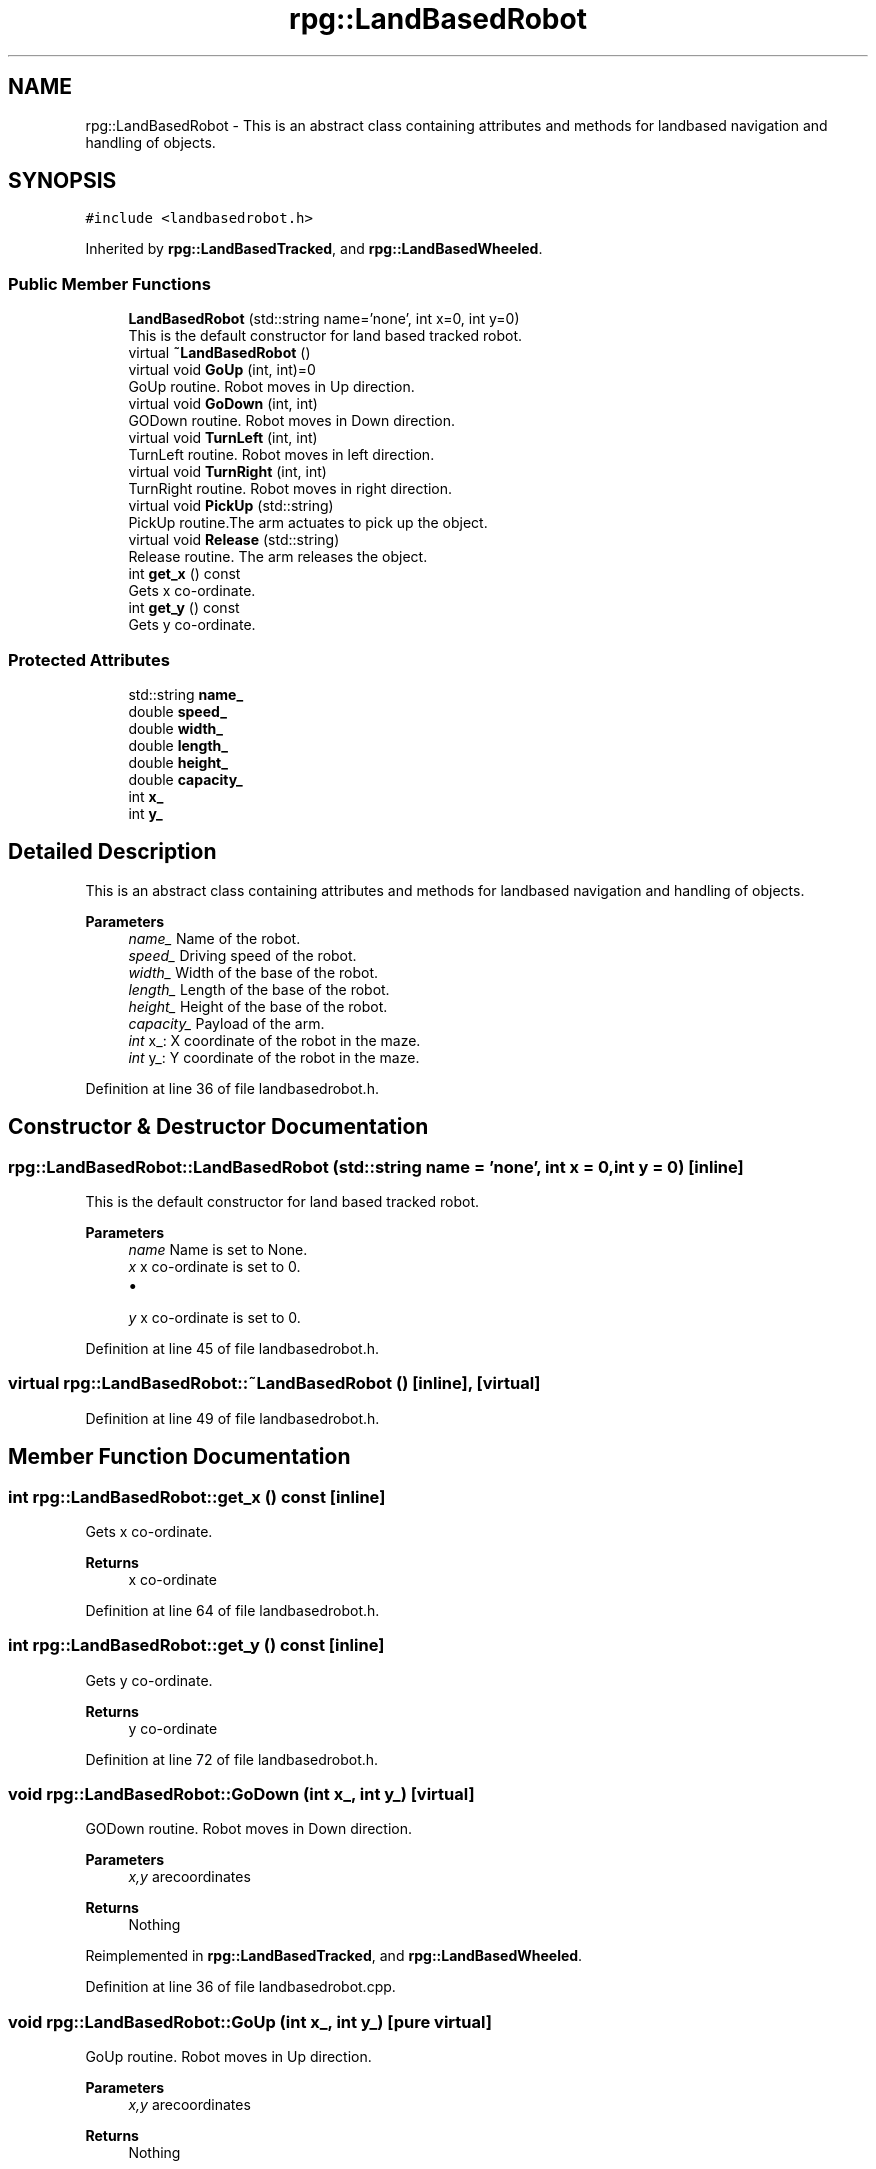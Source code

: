 .TH "rpg::LandBasedRobot" 3 "Tue Nov 5 2019" "Version 1.0" "RWA3-Group1" \" -*- nroff -*-
.ad l
.nh
.SH NAME
rpg::LandBasedRobot \- This is an abstract class containing attributes and methods for landbased navigation and handling of objects\&.  

.SH SYNOPSIS
.br
.PP
.PP
\fC#include <landbasedrobot\&.h>\fP
.PP
Inherited by \fBrpg::LandBasedTracked\fP, and \fBrpg::LandBasedWheeled\fP\&.
.SS "Public Member Functions"

.in +1c
.ti -1c
.RI "\fBLandBasedRobot\fP (std::string name='none', int x=0, int y=0)"
.br
.RI "This is the default constructor for land based tracked robot\&. "
.ti -1c
.RI "virtual \fB~LandBasedRobot\fP ()"
.br
.ti -1c
.RI "virtual void \fBGoUp\fP (int, int)=0"
.br
.RI "GoUp routine\&. Robot moves in Up direction\&. "
.ti -1c
.RI "virtual void \fBGoDown\fP (int, int)"
.br
.RI "GODown routine\&. Robot moves in Down direction\&. "
.ti -1c
.RI "virtual void \fBTurnLeft\fP (int, int)"
.br
.RI "TurnLeft routine\&. Robot moves in left direction\&. "
.ti -1c
.RI "virtual void \fBTurnRight\fP (int, int)"
.br
.RI "TurnRight routine\&. Robot moves in right direction\&. "
.ti -1c
.RI "virtual void \fBPickUp\fP (std::string)"
.br
.RI "PickUp routine\&.The arm actuates to pick up the object\&. "
.ti -1c
.RI "virtual void \fBRelease\fP (std::string)"
.br
.RI "Release routine\&. The arm releases the object\&. "
.ti -1c
.RI "int \fBget_x\fP () const"
.br
.RI "Gets x co-ordinate\&. "
.ti -1c
.RI "int \fBget_y\fP () const"
.br
.RI "Gets y co-ordinate\&. "
.in -1c
.SS "Protected Attributes"

.in +1c
.ti -1c
.RI "std::string \fBname_\fP"
.br
.ti -1c
.RI "double \fBspeed_\fP"
.br
.ti -1c
.RI "double \fBwidth_\fP"
.br
.ti -1c
.RI "double \fBlength_\fP"
.br
.ti -1c
.RI "double \fBheight_\fP"
.br
.ti -1c
.RI "double \fBcapacity_\fP"
.br
.ti -1c
.RI "int \fBx_\fP"
.br
.ti -1c
.RI "int \fBy_\fP"
.br
.in -1c
.SH "Detailed Description"
.PP 
This is an abstract class containing attributes and methods for landbased navigation and handling of objects\&. 


.PP
\fBParameters\fP
.RS 4
\fIname_\fP Name of the robot\&. 
.br
\fIspeed_\fP Driving speed of the robot\&. 
.br
\fIwidth_\fP Width of the base of the robot\&. 
.br
\fIlength_\fP Length of the base of the robot\&. 
.br
\fIheight_\fP Height of the base of the robot\&. 
.br
\fIcapacity_\fP Payload of the arm\&. 
.br
\fIint\fP x_: X coordinate of the robot in the maze\&. 
.br
\fIint\fP y_: Y coordinate of the robot in the maze\&. 
.RE
.PP

.PP
Definition at line 36 of file landbasedrobot\&.h\&.
.SH "Constructor & Destructor Documentation"
.PP 
.SS "rpg::LandBasedRobot::LandBasedRobot (std::string name = \fC'none'\fP, int x = \fC0\fP, int y = \fC0\fP)\fC [inline]\fP"

.PP
This is the default constructor for land based tracked robot\&. 
.PP
\fBParameters\fP
.RS 4
\fIname\fP Name is set to None\&. 
.br
\fIx\fP x co-ordinate is set to 0\&.
.IP "\(bu" 2

.PP
.br
\fIy\fP x co-ordinate is set to 0\&. 
.RE
.PP

.PP
Definition at line 45 of file landbasedrobot\&.h\&.
.SS "virtual rpg::LandBasedRobot::~LandBasedRobot ()\fC [inline]\fP, \fC [virtual]\fP"

.PP
Definition at line 49 of file landbasedrobot\&.h\&.
.SH "Member Function Documentation"
.PP 
.SS "int rpg::LandBasedRobot::get_x () const\fC [inline]\fP"

.PP
Gets x co-ordinate\&. 
.PP
\fBReturns\fP
.RS 4
x co-ordinate 
.RE
.PP

.PP
Definition at line 64 of file landbasedrobot\&.h\&.
.SS "int rpg::LandBasedRobot::get_y () const\fC [inline]\fP"

.PP
Gets y co-ordinate\&. 
.PP
\fBReturns\fP
.RS 4
y co-ordinate 
.RE
.PP

.PP
Definition at line 72 of file landbasedrobot\&.h\&.
.SS "void rpg::LandBasedRobot::GoDown (int x_, int y_)\fC [virtual]\fP"

.PP
GODown routine\&. Robot moves in Down direction\&. 
.PP
\fBParameters\fP
.RS 4
\fIx,y\fP arecoordinates 
.RE
.PP
\fBReturns\fP
.RS 4
Nothing 
.RE
.PP

.PP
Reimplemented in \fBrpg::LandBasedTracked\fP, and \fBrpg::LandBasedWheeled\fP\&.
.PP
Definition at line 36 of file landbasedrobot\&.cpp\&.
.SS "void rpg::LandBasedRobot::GoUp (int x_, int y_)\fC [pure virtual]\fP"

.PP
GoUp routine\&. Robot moves in Up direction\&. 
.PP
\fBParameters\fP
.RS 4
\fIx,y\fP arecoordinates 
.RE
.PP
\fBReturns\fP
.RS 4
Nothing 
.RE
.PP

.PP
Implemented in \fBrpg::LandBasedTracked\fP, and \fBrpg::LandBasedWheeled\fP\&.
.PP
Definition at line 27 of file landbasedrobot\&.cpp\&.
.SS "void rpg::LandBasedRobot::PickUp (std::string)\fC [virtual]\fP"

.PP
PickUp routine\&.The arm actuates to pick up the object\&. 
.PP
\fBParameters\fP
.RS 4
\fIx,y\fP arecoordinates 
.RE
.PP
\fBReturns\fP
.RS 4
Nothing 
.RE
.PP

.PP
Reimplemented in \fBrpg::LandBasedTracked\fP, and \fBrpg::LandBasedWheeled\fP\&.
.PP
Definition at line 63 of file landbasedrobot\&.cpp\&.
.SS "void rpg::LandBasedRobot::Release (std::string)\fC [virtual]\fP"

.PP
Release routine\&. The arm releases the object\&. 
.PP
\fBParameters\fP
.RS 4
\fIx,y\fP arecoordinates 
.RE
.PP
\fBReturns\fP
.RS 4
Nothing 
.RE
.PP

.PP
Reimplemented in \fBrpg::LandBasedTracked\fP, and \fBrpg::LandBasedWheeled\fP\&.
.PP
Definition at line 72 of file landbasedrobot\&.cpp\&.
.SS "void rpg::LandBasedRobot::TurnLeft (int x_, int y_)\fC [virtual]\fP"

.PP
TurnLeft routine\&. Robot moves in left direction\&. 
.PP
\fBParameters\fP
.RS 4
\fIx,y\fP arecoordinates 
.RE
.PP
\fBReturns\fP
.RS 4
Nothing 
.RE
.PP

.PP
Reimplemented in \fBrpg::LandBasedTracked\fP, and \fBrpg::LandBasedWheeled\fP\&.
.PP
Definition at line 45 of file landbasedrobot\&.cpp\&.
.SS "void rpg::LandBasedRobot::TurnRight (int x_, int y_)\fC [virtual]\fP"

.PP
TurnRight routine\&. Robot moves in right direction\&. 
.PP
\fBParameters\fP
.RS 4
\fIx,y\fP are coordinates 
.RE
.PP
\fBReturns\fP
.RS 4
Nothing 
.RE
.PP

.PP
Reimplemented in \fBrpg::LandBasedTracked\fP, and \fBrpg::LandBasedWheeled\fP\&.
.PP
Definition at line 54 of file landbasedrobot\&.cpp\&.
.SH "Member Data Documentation"
.PP 
.SS "double rpg::LandBasedRobot::capacity_\fC [protected]\fP"

.PP
Definition at line 82 of file landbasedrobot\&.h\&.
.SS "double rpg::LandBasedRobot::height_\fC [protected]\fP"

.PP
Definition at line 81 of file landbasedrobot\&.h\&.
.SS "double rpg::LandBasedRobot::length_\fC [protected]\fP"

.PP
Definition at line 80 of file landbasedrobot\&.h\&.
.SS "std::string rpg::LandBasedRobot::name_\fC [protected]\fP"

.PP
Definition at line 77 of file landbasedrobot\&.h\&.
.SS "double rpg::LandBasedRobot::speed_\fC [protected]\fP"

.PP
Definition at line 78 of file landbasedrobot\&.h\&.
.SS "double rpg::LandBasedRobot::width_\fC [protected]\fP"

.PP
Definition at line 79 of file landbasedrobot\&.h\&.
.SS "int rpg::LandBasedRobot::x_\fC [protected]\fP"

.PP
Definition at line 83 of file landbasedrobot\&.h\&.
.SS "int rpg::LandBasedRobot::y_\fC [protected]\fP"

.PP
Definition at line 84 of file landbasedrobot\&.h\&.

.SH "Author"
.PP 
Generated automatically by Doxygen for RWA3-Group1 from the source code\&.
